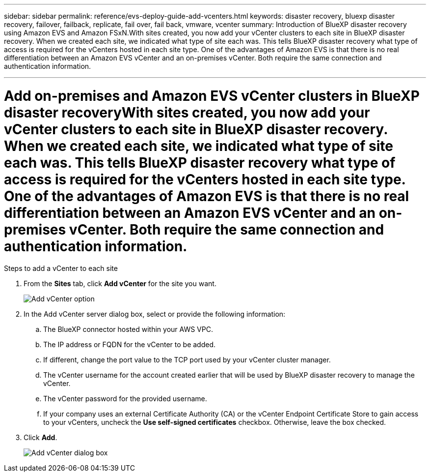 ---
sidebar: sidebar
permalink: reference/evs-deploy-guide-add-vcenters.html
keywords: disaster recovery, bluexp disaster recovery, failover, failback, replicate, fail over, fail back, vmware, vcenter 
summary: Introduction of BlueXP disaster recovery using Amazon EVS and Amazon FSxN.With sites created, you now add your vCenter clusters to each site in BlueXP disaster recovery. When we created each site, we indicated what type of site each was. This tells BlueXP disaster recovery what type of access is required for the vCenters hosted in each site type. One of the advantages of Amazon EVS is that there is no real differentiation between an Amazon EVS vCenter and an on-premises vCenter. Both require the same connection and authentication information.

---

= Add on-premises and Amazon EVS vCenter clusters in BlueXP disaster recoveryWith sites created, you now add your vCenter clusters to each site in BlueXP disaster recovery. When we created each site, we indicated what type of site each was. This tells BlueXP disaster recovery what type of access is required for the vCenters hosted in each site type. One of the advantages of Amazon EVS is that there is no real differentiation between an Amazon EVS vCenter and an on-premises vCenter. Both require the same connection and authentication information.

:hardbreaks:
:icons: font
:imagesdir: ../media/use/

[.lead]


.Steps to add a vCenter to each site

. From the *Sites* tab, click *Add vCenter* for the site you want. 
+
image:evs-add-vcenter-1.png[Add vCenter option]
 
. In the Add vCenter server dialog box, select or provide the following information:

.. The BlueXP connector hosted within your AWS VPC.

.. The IP address or FQDN for the vCenter to be added.

.. If different, change the port value to the TCP port used by your vCenter cluster manager.

.. The vCenter username for the account created earlier that will be used by BlueXP disaster recovery to manage the vCenter.

.. The vCenter password for the provided username.

.. If your company uses an external Certificate Authority (CA) or the vCenter Endpoint Certificate Store to gain access to your vCenters, uncheck the *Use self-signed certificates* checkbox. Otherwise, leave the box checked.

. Click *Add*.
+
image:evs-add-vcenter-2-3.png[Add vCenter dialog box]

